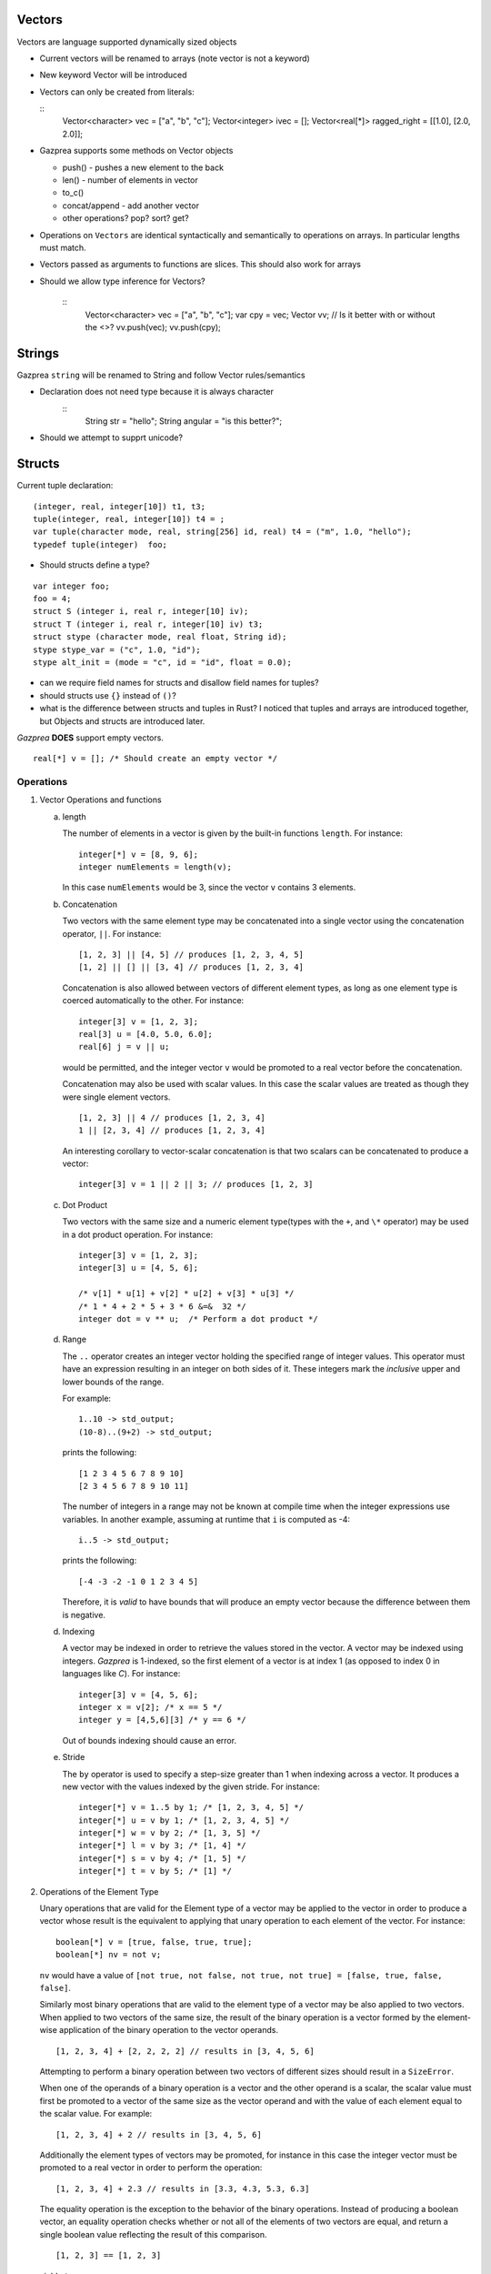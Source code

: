 Vectors
-------

Vectors are language supported dynamically sized objects

-  Current vectors will be renamed to arrays (note vector is not a keyword)

-  New keyword Vector will be introduced

-  Vectors can only be created from literals:

   ::
        Vector<character> vec = ["a", "b", "c"];
        Vector<integer> ivec = [];
        Vector<real[*]> ragged_right = [[1.0], [2.0, 2.0]];

-  Gazprea supports some methods on Vector objects

   - push() - pushes a new element to the back
   - len() - number of elements in vector
   - to_c()
   - concat/append - add another vector
   - other operations? pop? sort? get?

- Operations on ``Vectors`` are identical syntactically and semantically to operations on arrays. In particular lengths must match.

- Vectors passed as arguments to functions are slices. This should also work for arrays

- Should we allow type inference for Vectors?       

   ::
        Vector<character> vec = ["a", "b", "c"];
        var cpy = vec;
        Vector vv;  // Is it better with or without the <>?
        vv.push(vec);
        vv.push(cpy);

Strings
-------

Gazprea ``string`` will be renamed to String and follow Vector rules/semantics

- Declaration does not need type because it is always character
      ::
        String str = "hello";
        String angular = "is this better?";

- Should we attempt to supprt unicode?

Structs
-------

Current tuple declaration:

::

     (integer, real, integer[10]) t1, t3;
     tuple(integer, real, integer[10]) t4 = ;
     var tuple(character mode, real, string[256] id, real) t4 = ("m", 1.0, "hello");
     typedef tuple(integer)  foo;

     
-  Should structs define a type?

::

     var integer foo;
     foo = 4;
     struct S (integer i, real r, integer[10] iv);
     struct T (integer i, real r, integer[10] iv) t3;
     struct stype (character mode, real float, String id);
     stype stype_var = ("c", 1.0, "id");
     stype alt_init = (mode = "c", id = "id", float = 0.0);

- can we require field names for structs and disallow field names for tuples?

- should structs use ``{}`` instead of ``()``?

- what is the difference between structs and tuples in Rust? I noticed that tuples and arrays are introduced together, but Objects and structs are introduced later.
  

        

*Gazprea* **DOES** support empty vectors.

::

   real[*] v = []; /* Should create an empty vector */


.. _sssec:vector_ops:

Operations
~~~~~~~~~~

#. Vector Operations and functions

   a. length

      The number of elements in a vector is given by the built-in
      functions ``length``. For instance:

      ::

         integer[*] v = [8, 9, 6];
         integer numElements = length(v);


      In this case ``numElements`` would be 3, since the vector ``v``
      contains 3 elements.

   b. Concatenation

      Two vectors with the same element type may be concatenated into a
      single vector using the concatenation operator, ``||``. For
      instance:

      ::

         [1, 2, 3] || [4, 5] // produces [1, 2, 3, 4, 5]
         [1, 2] || [] || [3, 4] // produces [1, 2, 3, 4]


      Concatenation is also allowed between vectors of different element
      types, as long as one element type is coerced automatically to the
      other. For instance:

      ::

         integer[3] v = [1, 2, 3];
         real[3] u = [4.0, 5.0, 6.0];
         real[6] j = v || u;


      would be permitted, and the integer vector ``v`` would be promoted to
      a real vector before the concatenation.

      Concatenation may also be used with scalar values. In this case
      the scalar values are treated as though they were single element
      vectors.

      ::

         [1, 2, 3] || 4 // produces [1, 2, 3, 4]
         1 || [2, 3, 4] // produces [1, 2, 3, 4]


      An interesting corollary to vector-scalar concatenation is that
      two scalars can be concatenated to produce a vector:

      ::

         integer[3] v = 1 || 2 || 3; // produces [1, 2, 3]


   c. Dot Product

      Two vectors with the same size and a numeric element type(types with
      the ``+``, and ``\*`` operator) may be used in a dot product operation.
      For instance:

      ::

         integer[3] v = [1, 2, 3];
         integer[3] u = [4, 5, 6];

         /* v[1] * u[1] + v[2] * u[2] + v[3] * u[3] */
         /* 1 * 4 + 2 * 5 + 3 * 6 &=&  32 */
         integer dot = v ** u;  /* Perform a dot product */


   d. Range

      The ``..`` operator creates an integer vector holding the specified range
      of integer values.
      This operator must have an expression resulting in an integer on both
      sides of it. These integers mark the *inclusive* upper and lower bounds
      of the range.

      For example:

      ::

         1..10 -> std_output;
         (10-8)..(9+2) -> std_output;

      prints the following:

      ::

         [1 2 3 4 5 6 7 8 9 10]
         [2 3 4 5 6 7 8 9 10 11]

      The number of integers in a range may not be known at compile time when
      the integer expressions use variables. In another example, assuming at
      runtime that ``i`` is computed as -4:

      ::

         i..5 -> std_output;

      prints the following:

      ::

         [-4 -3 -2 -1 0 1 2 3 4 5]

      Therefore, it is *valid* to have bounds that will produce an empty
      vector because the difference between them is negative.

   d. Indexing

      A vector may be indexed in order to retrieve the values stored in
      the vector. A vector may be indexed using integers.
      *Gazprea* is 1-indexed, so the first element of a vector is at index 1
      (as opposed to index 0 in languages like *C*). For instance:

      ::

         integer[3] v = [4, 5, 6];
         integer x = v[2]; /* x == 5 */
         integer y = [4,5,6][3] /* y == 6 */

      Out of bounds indexing should cause an error.

   e. Stride

      The ``by`` operator is used to specify a step-size greater than 1 when
      indexing across a vector. It produces a new vector with the values
      indexed by the given stride. For instance:

      ::

         integer[*] v = 1..5 by 1; /* [1, 2, 3, 4, 5] */
         integer[*] u = v by 1; /* [1, 2, 3, 4, 5] */
         integer[*] w = v by 2; /* [1, 3, 5] */
         integer[*] l = v by 3; /* [1, 4] */
         integer[*] s = v by 4; /* [1, 5] */
         integer[*] t = v by 5; /* [1] */

#. Operations of the Element Type

   Unary operations that are valid for the Element type of a vector may be
   applied to the vector in order to produce a vector whose result is
   the equivalent to applying that unary operation to each element of
   the vector. For instance:

   ::

      boolean[*] v = [true, false, true, true];
      boolean[*] nv = not v;


   ``nv`` would have a value of
   ``[not true, not false, not true, not true] = [false, true, false, false]``.

   Similarly most binary operations that are valid to the element type of a
   vector may be also applied to two vectors. When applied to two
   vectors of the same size, the result of the binary operation is a
   vector formed by the element-wise application of the binary operation
   to the vector operands.

   ::

      [1, 2, 3, 4] + [2, 2, 2, 2] // results in [3, 4, 5, 6]


   Attempting to perform a binary operation between two vectors of
   different sizes should result in a ``SizeError``.

   When one of the operands of a binary operation is a vector and the
   other operand is a scalar, the scalar value must first
   be promoted to a vector of the same size as the vector operand and
   with the value of each element equal to the scalar value. For example:

   ::

      [1, 2, 3, 4] + 2 // results in [3, 4, 5, 6]


   Additionally the element types of vectors may be promoted, for instance
   in this case the integer vector must be promoted to a real vector in
   order to perform the operation:

   ::

      [1, 2, 3, 4] + 2.3 // results in [3.3, 4.3, 5.3, 6.3]


   The equality operation is the exception to the behavior of the binary
   operations. Instead of producing a boolean vector, an equality
   operation checks whether or not all of the elements of two vectors
   are equal, and return a single boolean value reflecting the result of
   this comparison.

   ::

      [1, 2, 3] == [1, 2, 3]


   yields ``true``

   ::

      [1, 1, 3] == [1, 2, 3]


   yields ``false``

   The ``!=`` operation also produces a boolean instead of a boolean vector.
   The result is the logical negation of the result of the ``==`` operator.


Type Casting and Type Promotion
~~~~~~~~~~~~~~~~~~~~~~~~~~~~~~~

To see the types that a vector may be cast and/or promoted to, see
the sections on :ref:`sec:typeCasting` and :ref:`sec:typePromotion`
respectively.
=======
   
